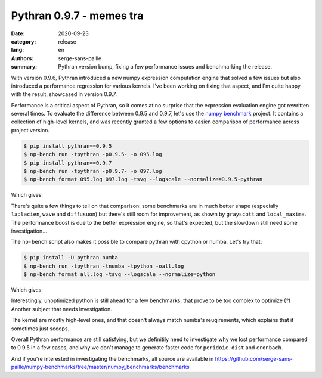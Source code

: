 Pythran 0.9.7 - memes tra
#########################

:date: 2020-09-23
:category: release
:lang: en
:authors: serge-sans-paille
:summary: Pythran version bump, fixing a few performance issues and benchmarking
          the release.

With version 0.9.6, Pythran introduced a new numpy expression computation engine
that solved a few issues but also introduced a performance regression for
various kernels. I've been working on fixing that aspect, and I'm quite happy
with the result, showcased in version 0.9.7.

Performance is a critical aspect of Pythran, so it comes at no surprise that the
expression evaluation engine got rewritten several times. To evaluate the
difference between 0.9.5 and 0.9.7, let's use the `numpy benchmark
<https://github.com/serge-sans-paille/numpy-benchmarks/>`_ project. It contains
a collection of high-level kernels, and was recently granted a few options to
easien comparison of performance across project version.

.. code-block:: console

    $ pip install pythran==0.9.5
    $ np-bench run -tpythran -p0.9.5- -o 095.log
    $ pip install pythran==0.9.7
    $ np-bench run -tpythran -p0.9.7- -o 097.log
    $ np-bench format 095.log 097.log -tsvg --logscale --normalize=0.9.5-pythran


Which gives:

.. image:: ./images/2020-09-23-pythran-evolve.svg


There's quite a few things to tell on that comparison: some benchmarks are in
much better shape (especially ``laplacien``, ``wave`` and ``diffusuon``) but
there's still room for improvement, as shown by ``grayscott`` and
``local_maxima``. The performance boost is due to the better expression engine,
so that's expected, but the slowdown still need some investigation…


The ``np-bench`` script also makes it possible to compare pythran with cpython
or numba. Let's try that:

.. code-block:: console

    $ pip install -U pythran numba
    $ np-bench run -tpythran -tnumba -tpython -oall.log
    $ np-bench format all.log -tsvg --logscale --normalize=python

Which gives:

.. image:: ./images/2020-09-23-pythran-all.svg

Interestingly, unoptimized python is still ahead for a few benchmarks, that
prove to be too complex to optimize (?) Another subject that needs
investigation.

The kernel are mostly high-level ones, and that doesn't always match numba's
reuqirements, which explains that it sometimes just scoops.

Overall Pythran performance are still satisfying, but we definitily need to
investigate why we lost performance compared to 0.9.5 in a few cases, and why we
don't manage to generate faster code for ``peridoic-dist`` and ``cronbach``.

And if you're interested in investigating the benchmarks, all source are
available in
https://github.com/serge-sans-paille/numpy-benchmarks/tree/master/numpy_benchmarks/benchmarks
